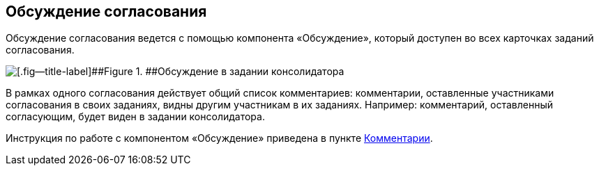 
== Обсуждение согласования

Обсуждение согласования ведется с помощью компонента «Обсуждение», который доступен во всех карточках заданий согласования.

image::discussion.png[[.fig--title-label]##Figure 1. ##Обсуждение в задании консолидатора]

В рамках одного согласования действует общий список комментариев: комментарии, оставленные участниками согласования в своих заданиях, видны другим участникам в их заданиях. Например: комментарий, оставленный согласующим, будет виден в задании консолидатора.

Инструкция по работе с компонентом «Обсуждение» приведена в пункте xref:Comments.adoc[Комментарии].
